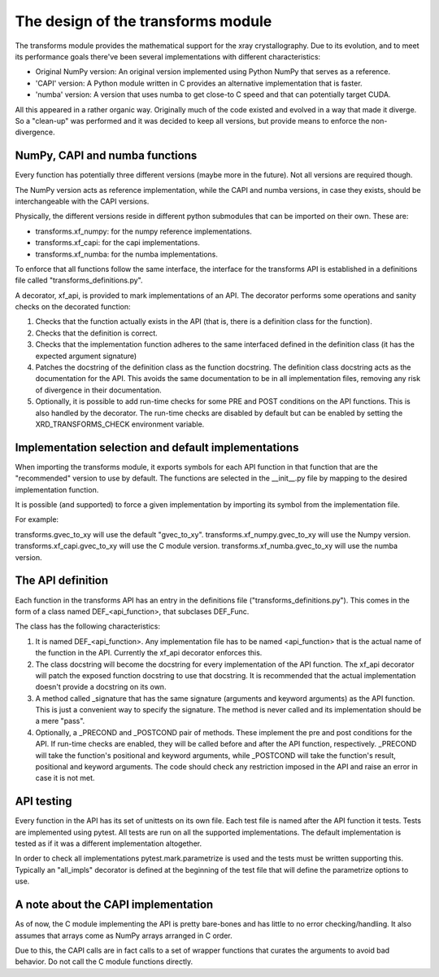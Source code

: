 =====================================
 The design of the transforms module
=====================================

The transforms module provides the mathematical support for the xray
crystallography. Due to its evolution, and to meet its performance
goals there've been several implementations with different
characteristics:

- Original NumPy version: An original version implemented using Python
  NumPy that serves as a reference.

- 'CAPI' version: A Python module written in C provides an alternative
  implementation that is faster.

- 'numba' version: A version that uses numba to get close-to C speed
  and that can potentially target CUDA.

All this appeared in a rather organic way. Originally much of the code
existed and evolved in a way that made it diverge. So a "clean-up" was
performed and it was decided to keep all versions, but provide means
to enforce the non-divergence.


NumPy, CAPI and numba functions
===============================

Every function has potentially three different versions (maybe more
in the future). Not all versions are required though.

The NumPy version acts as reference implementation, while the CAPI and
numba versions, in case they exists, should be interchangeable with
the CAPI versions.

Physically, the different versions reside in different python
submodules that can be imported on their own. These are:

- transforms.xf_numpy: for the numpy reference implementations.
- transforms.xf_capi: for the capi implementations.
- transforms.xf_numba: for the numba implementations.

To enforce that all functions follow the same interface, the interface
for the transforms API is established in a definitions file called
"transforms_definitions.py".

A decorator, xf_api, is provided to mark implementations of an
API. The decorator performs some operations and sanity checks on the
decorated function:

1. Checks that the function actually exists in the API (that is, there
   is a definition class for the function).

2. Checks that the definition is correct.

3. Checks that the implementation function adheres to the same
   interfaced defined in the definition class (it has the expected
   argument signature)

4. Patches the docstring of the definition class as the function
   docstring. The definition class docstring acts as the documentation
   for the API. This avoids the same documentation to be in all
   implementation files, removing any risk of divergence in their
   documentation.

5. Optionally, it is possible to add run-time checks for some PRE and
   POST conditions on the API functions. This is also handled by the
   decorator. The run-time checks are disabled by default but can be
   enabled by setting the XRD_TRANSFORMS_CHECK environment variable.

   
Implementation selection and default implementations
====================================================
   
When importing the transforms module, it exports symbols for each API
function in that function that are the "recommended" version to use
by default. The functions are selected in the __init__.py file by
mapping to the desired implementation function.

It is possible (and supported) to force a given implementation by
importing its symbol from the implementation file.

For example:

transforms.gvec_to_xy will use the default "gvec_to_xy".
transforms.xf_numpy.gvec_to_xy will use the Numpy version.
transforms.xf_capi.gvec_to_xy will use the C module version.
transforms.xf_numba.gvec_to_xy will use the numba version.


The API definition
==================

Each function in the transforms API has an entry in the definitions
file ("transforms_definitions.py"). This comes in the form of a class
named DEF_<api_function>, that subclases DEF_Func.

The class has the following characteristics:

1. It is named DEF_<api_function>. Any implementation file has to be
   named <api_function> that is the actual name of the function in the
   API. Currently the xf_api decorator enforces this.
   
2. The class docstring will become the docstring for every
   implementation of the API function. The xf_api decorator will patch
   the exposed function docstring to use that docstring. It is
   recommended that the actual implementation doesn't provide a
   docstring on its own.

3. A method called _signature that has the same signature (arguments
   and keyword arguments) as the API function. This is just a
   convenient way to specify the signature. The method is never called
   and its implementation should be a mere "pass".

4. Optionally, a _PRECOND and _POSTCOND pair of methods. These
   implement the pre and post conditions for the API. If run-time
   checks are enabled, they will be called before and after the API
   function, respectively. _PRECOND will take the function's
   positional and keyword arguments, while _POSTCOND will take the
   function's result, positional and keyword arguments. The code
   should check any restriction imposed in the API and raise an error
   in case it is not met.


API testing
===========

Every function in the API has its set of unittests on its own file.
Each test file is named after the API function it tests. Tests are
implemented using pytest. All tests are run on all the supported
implementations. The default implementation is tested as if it was
a different implementation altogether.

In order to check all implementations pytest.mark.parametrize is used
and the tests must be written supporting this. Typically an
"all_impls" decorator is defined at the beginning of the test file
that will define the parametrize options to use.


A note about the CAPI implementation
====================================

As of now, the C module implementing the API is pretty bare-bones and
has little to no error checking/handling. It also assumes that arrays
come as NumPy arrays arranged in C order.

Due to this, the CAPI calls are in fact calls to a set of wrapper
functions that curates the arguments to avoid bad behavior. Do not
call the C module functions directly.

